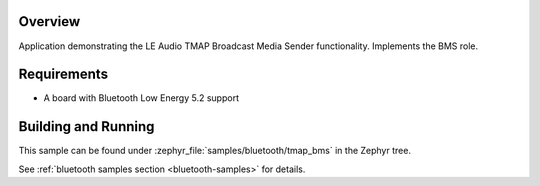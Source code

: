 .. zephyr:code-sample:: ble_peripheral_tmap_bms
   :name: TMAP Broadcast Media Sender (BMS)
   :relevant-api: bt_audio bt_bap bluetooth

   Implement the LE Audio TMAP Broadcast Media Sender (BMS) role.

Overview
********

Application demonstrating the LE Audio TMAP Broadcast Media Sender functionality.
Implements the BMS role.


Requirements
************

* A board with Bluetooth Low Energy 5.2 support

Building and Running
********************
This sample can be found under :zephyr_file:`samples/bluetooth/tmap_bms` in the Zephyr tree.

See :ref:`bluetooth samples section <bluetooth-samples>` for details.
